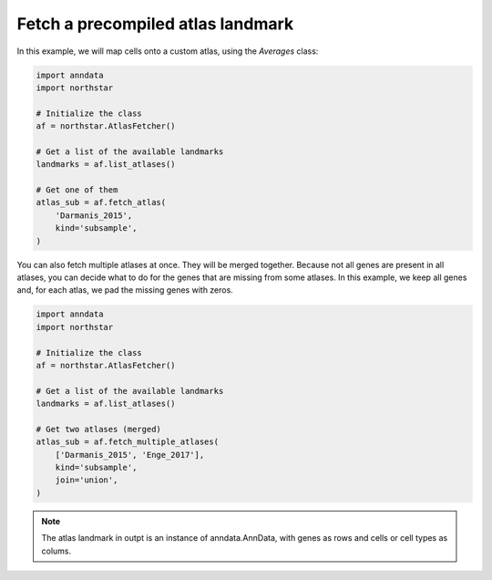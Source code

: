 Fetch a precompiled atlas landmark
========================================
In this example, we will map cells onto a custom atlas, using the `Averages` class:

.. code-block:: python

   import anndata
   import northstar

   # Initialize the class
   af = northstar.AtlasFetcher()

   # Get a list of the available landmarks
   landmarks = af.list_atlases()

   # Get one of them
   atlas_sub = af.fetch_atlas(
       'Darmanis_2015',
       kind='subsample',
   )

You can also fetch multiple atlases at once. They will be merged together. Because not all genes are present in all atlases, you can decide what to do for the genes that are missing from some atlases. In this example, we keep all genes and, for each atlas, we pad the missing genes with zeros.

.. code-block:: python

   import anndata
   import northstar

   # Initialize the class
   af = northstar.AtlasFetcher()

   # Get a list of the available landmarks
   landmarks = af.list_atlases()

   # Get two atlases (merged)
   atlas_sub = af.fetch_multiple_atlases(
       ['Darmanis_2015', 'Enge_2017'],
       kind='subsample',
       join='union',
   )

.. note::
   The atlas landmark in outpt is an instance of anndata.AnnData, with genes as rows and cells or cell types as colums.

